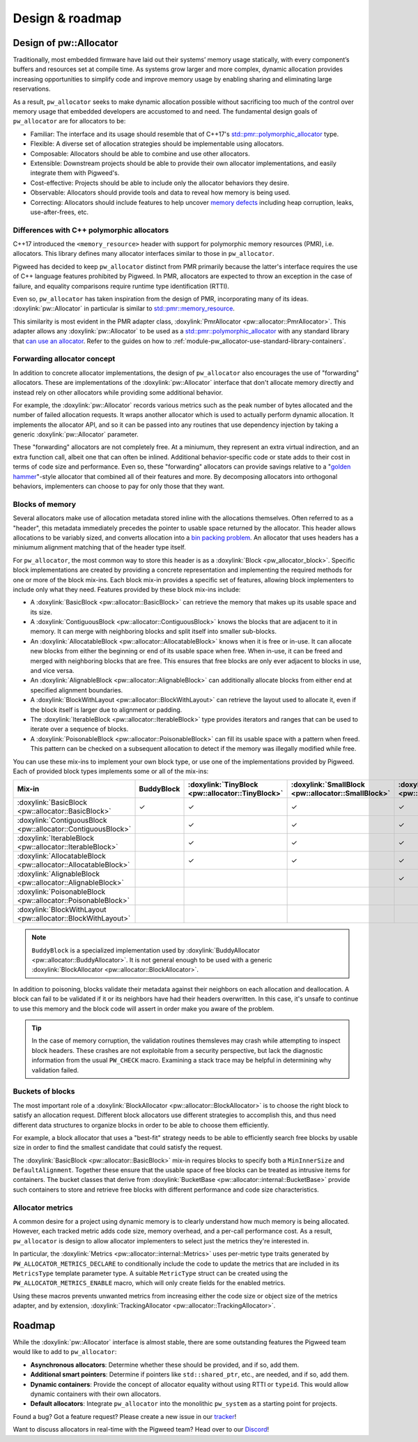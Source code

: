 .. _module-pw_allocator-design:

================
Design & roadmap
================
.. pigweed-module-subpage::
   :name: pw_allocator

-----------------------
Design of pw::Allocator
-----------------------
Traditionally, most embedded firmware have laid out their systems’ memory usage
statically, with every component’s buffers and resources set at compile time. As
systems grow larger and more complex, dynamic allocation provides increasing
opportunities to simplify code and improve memory usage by enabling sharing and
eliminating large reservations.

As a result, ``pw_allocator`` seeks to make dynamic allocation possible without
sacrificing too much of the control over memory usage that embedded developers
are accustomed to and need. The fundamental design goals of ``pw_allocator`` are
for allocators to be:

- Familiar: The interface and its usage should resemble that of C++17's
  `std::pmr::polymorphic_allocator`_ type.
- Flexible: A diverse set of allocation strategies should be implementable
  using allocators.
- Composable: Allocators should be able to combine and use other allocators.
- Extensible: Downstream projects should be able to provide their own allocator
  implementations, and easily integrate them with Pigweed's.
- Cost-effective: Projects should be able to include only the allocator
  behaviors they desire.
- Observable: Allocators should provide tools and data to reveal how memory is
  being used.
- Correcting: Allocators should include features to help uncover
  `memory defects`_ including heap corruption, leaks, use-after-frees, etc.

.. _module-pw_allocator-design-differences-with-polymorphic-allocators:

Differences with C++ polymorphic allocators
===========================================
C++17 introduced the ``<memory_resource>`` header with support for polymorphic
memory resources (PMR), i.e. allocators. This library defines many allocator
interfaces similar to those in ``pw_allocator``.

Pigweed has decided to keep ``pw_allocator`` distinct from PMR primarily because
the latter's interface requires the use of C++ language features prohibited by
Pigweed. In PMR, allocators are expected to throw an exception in the case of
failure, and equality comparisons require runtime type identification (RTTI).

Even so, ``pw_allocator`` has taken inspiration from the design of PMR,
incorporating many of its ideas. :doxylink:`pw::Allocator` in
particular is similar to `std::pmr::memory_resource`_.

This similarity is most evident in the PMR adapter class,
:doxylink:`PmrAllocator <pw::allocator::PmrAllocator>`. This adapter allows any
:doxylink:`pw::Allocator` to be used as a
`std::pmr::polymorphic_allocator`_ with any standard library that
`can use an allocator`_. Refer to the guides on how to
:ref:`module-pw_allocator-use-standard-library-containers`.

.. _module-pw_allocator-design-forwarding:

Forwarding allocator concept
============================
In addition to concrete allocator implementations, the design of
``pw_allocator`` also encourages the use of "forwarding" allocators. These are
implementations of the :doxylink:`pw::Allocator` interface that
don't allocate memory directly and instead rely on other allocators while
providing some additional behavior.

For example, the :doxylink:`pw::Allocator` records various
metrics such as the peak number of bytes allocated and the number of failed
allocation requests. It wraps another allocator which is used to actually
perform dynamic allocation. It implements the allocator API, and so it can be
passed into any routines that use dependency injection by taking a generic
:doxylink:`pw::Allocator` parameter.

These "forwarding" allocators are not completely free. At a miniumum, they
represent an extra virtual indirection, and an extra function call, albeit one
that can often be inlined. Additional behavior-specific code or state adds to
their cost in terms of code size and performance. Even so, these "forwarding"
allocators can provide savings relative to a "`golden hammer`_"-style allocator
that combined all of their features and more. By decomposing allocators into
orthogonal behaviors, implementers can choose to pay for only those that they
want.

.. _module-pw_allocator-design-blocks:

Blocks of memory
================
Several allocators make use of allocation metadata stored inline with the
allocations themselves. Often referred to as a "header", this metadata
immediately precedes the pointer to usable space returned by the allocator. This
header allows allocations to be variably sized, and converts allocation into a
`bin packing problem`_. An allocator that uses headers has a miniumum alignment
matching that of the header type itself.

For ``pw_allocator``, the most common way to store this header is as a
:doxylink:`Block <pw_allocator_block>`. Specific block implementations are
created by providing a concrete representation and implementing the required
methods for one or more of the block mix-ins. Each block mix-in provides a
specific set of features, allowing block implementers to include only what they
need. Features provided by these block mix-ins include:

- A :doxylink:`BasicBlock <pw::allocator::BasicBlock>` can retrieve the memory
  that makes up its usable space and its size.
- A :doxylink:`ContiguousBlock <pw::allocator::ContiguousBlock>` knows the
  blocks that are adjacent to it in memory. It can merge with neighboring
  blocks and split itself into smaller sub-blocks.
- An :doxylink:`AllocatableBlock <pw::allocator::AllocatableBlock>` knows when
  it is free or in-use. It can allocate new blocks from either the beginning or
  end of its usable space when free. When in-use, it can be freed and merged
  with neighboring blocks that are free. This ensures that free blocks are only
  ever adjacent to blocks in use, and vice versa.
- An :doxylink:`AlignableBlock <pw::allocator::AlignableBlock>` can
  additionally allocate blocks from either end at specified alignment
  boundaries.
- A :doxylink:`BlockWithLayout <pw::allocator::BlockWithLayout>` can retrieve
  the layout used to allocate it, even if the block itself is larger due to
  alignment or padding.
- The :doxylink:`IterableBlock <pw::allocator::IterableBlock>` type provides
  iterators and ranges that can be used to iterate over a sequence of blocks.
- A :doxylink:`PoisonableBlock <pw::allocator::PoisonableBlock>` can fill its
  usable space with a pattern when freed. This pattern can be checked on a
  subsequent allocation to detect if the memory was illegally modified while
  free.

You can use these mix-ins to implement your own block type, or use one of the
implementations provided by Pigweed. Each of provided block types implements
some or all of the mix-ins:

.. list-table::
   :header-rows: 1

   * - Mix-in
     - BuddyBlock
     - :doxylink:`TinyBlock <pw::allocator::TinyBlock>`
     - :doxylink:`SmallBlock <pw::allocator::SmallBlock>`
     - :doxylink:`SmallAlignableBlock <pw::allocator::SmallAlignableBlock>`
     - :doxylink:`DetailedBlock <pw::allocator::DetailedBlockImpl>`
   * - :doxylink:`BasicBlock <pw::allocator::BasicBlock>`
     - ✓
     - ✓
     - ✓
     - ✓
     - ✓
   * - :doxylink:`ContiguousBlock <pw::allocator::ContiguousBlock>`
     -
     - ✓
     - ✓
     - ✓
     - ✓
   * - :doxylink:`IterableBlock <pw::allocator::IterableBlock>`
     -
     - ✓
     - ✓
     - ✓
     - ✓
   * - :doxylink:`AllocatableBlock <pw::allocator::AllocatableBlock>`
     -
     - ✓
     - ✓
     - ✓
     - ✓
   * - :doxylink:`AlignableBlock <pw::allocator::AlignableBlock>`
     -
     -
     -
     - ✓
     - ✓
   * - :doxylink:`PoisonableBlock <pw::allocator::PoisonableBlock>`
     -
     -
     -
     -
     - ✓
   * - :doxylink:`BlockWithLayout <pw::allocator::BlockWithLayout>`
     -
     -
     -
     -
     - ✓

.. note::
   ``BuddyBlock`` is a specialized implementation used by
   :doxylink:`BuddyAllocator <pw::allocator::BuddyAllocator>`. It is not
   general enough to be used with a generic :doxylink:`BlockAllocator
   <pw::allocator::BlockAllocator>`.

In addition to poisoning, blocks validate their metadata against their neighbors
on each allocation and deallocation. A block can fail to be validated if it or
its neighbors have had their headers overwritten. In this case, it's unsafe to
continue to use this memory and the block code will assert in order make you
aware of the problem.

.. tip::
   In the case of memory corruption, the validation routines themsleves may
   crash while attempting to inspect block headers. These crashes are not
   exploitable from a security perspective, but lack the diagnostic information
   from the usual ``PW_CHECK`` macro. Examining a stack trace may be helpful in
   determining why validation failed.

.. _module-pw_allocator-design-buckets:

Buckets of blocks
=================
The most important role of a :doxylink:`BlockAllocator
<pw::allocator::BlockAllocator>` is to choose the right block to satisfy an
allocation request. Different block allocators use different strategies to
accomplish this, and thus need different data structures to organize blocks in
order to be able to choose them efficiently.

For example, a block allocator that uses a "best-fit" strategy needs to be able
to efficiently search free blocks by usable size in order to find the smallest
candidate that could satisfy the request.

The :doxylink:`BasicBlock <pw::allocator::BasicBlock>` mix-in requires blocks
to specify both a ``MinInnerSize`` and ``DefaultAlignment``. Together these
ensure that the usable space of free blocks can be treated as intrusive items
for containers.  The bucket classes that derive from :doxylink:`BucketBase
<pw::allocator::internal::BucketBase>` provide such containers to store and
retrieve free blocks with different performance and code size characteristics.

.. _module-pw_allocator-design-metrics:

Allocator metrics
=================
A common desire for a project using dynamic memory is to clearly understand how
much memory is being allocated. However, each tracked metric adds code size,
memory overhead, and a per-call performance cost. As a result, ``pw_allocator``
is design to allow allocator implementers to select just the metrics they're
interested in.

In particular, the :doxylink:`Metrics <pw::allocator::internal::Metrics>` uses
per-metric type traits generated by ``PW_ALLOCATOR_METRICS_DECLARE`` to
conditionally include the code to update the metrics that are included in its
``MetricsType`` template parameter type. A suitable ``MetricType`` struct can be
created using the ``PW_ALLOCATOR_METRICS_ENABLE`` macro, which will only create
fields for the enabled metrics.

Using these macros prevents unwanted metrics from increasing either the code
size or object size of the metrics adapter, and by extension,
:doxylink:`TrackingAllocator <pw::allocator::TrackingAllocator>`.

-------
Roadmap
-------
While the :doxylink:`pw::Allocator` interface is almost stable,
there are some outstanding features the Pigweed team would like to add to
``pw_allocator``:

- **Asynchronous allocators**: Determine whether these should be provided, and
  if so, add them.
- **Additional smart pointers**: Determine if pointers like ``std::shared_ptr``,
  etc., are needed, and if so, add them.
- **Dynamic containers**: Provide the concept of allocator equality without
  using RTTI or ``typeid``. This would allow dynamic containers with their own
  allocators.
- **Default allocators**: Integrate ``pw_allocator`` into the monolithic
  ``pw_system`` as a starting point for projects.

Found a bug? Got a feature request? Please create a new issue in our `tracker`_!

Want to discuss allocators in real-time with the Pigweed team? Head over to our
`Discord`_!

.. _memory defects: https://en.wikipedia.org/wiki/Memory_corruption
.. _golden hammer: https://en.wikipedia.org/wiki/Law_of_the_instrument#Computer_programming
.. _bin packing problem: https://en.wikipedia.org/wiki/Bin_packing_problem
.. _std::pmr::memory_resource: https://en.cppreference.com/w/cpp/memory/memory_resource
.. _std::pmr::polymorphic_allocator: https://en.cppreference.com/w/cpp/memory/polymorphic_allocator
.. _can use an allocator: https://en.cppreference.com/w/cpp/memory/uses_allocator
.. _tracker: https://pwbug.dev
.. _Discord: https://discord.gg/M9NSeTA
